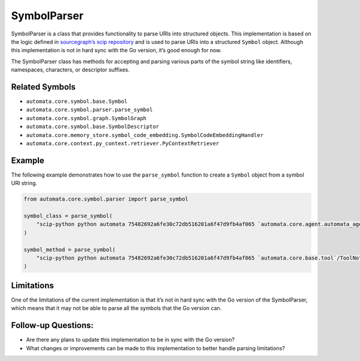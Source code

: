 SymbolParser
============

SymbolParser is a class that provides functionality to parse URIs into
structured objects. This implementation is based on the logic defined in
`sourcegraph’s scip
repository <https://github.com/sourcegraph/scip/blob/ee677ba3756cdcdb55b39942b5701f0fde9d69fa/bindings/go/scip/symbol.go>`__
and is used to parse URIs into a structured ``Symbol`` object. Although
this implementation is not in hard sync with the Go version, it’s good
enough for now.

The SymbolParser class has methods for accepting and parsing various
parts of the symbol string like identifiers, namespaces, characters, or
descriptor suffixes.

Related Symbols
---------------

-  ``automata.core.symbol.base.Symbol``
-  ``automata.core.symbol.parser.parse_symbol``
-  ``automata.core.symbol.graph.SymbolGraph``
-  ``automata.core.symbol.base.SymbolDescriptor``
-  ``automata.core.memory_store.symbol_code_embedding.SymbolCodeEmbeddingHandler``
-  ``automata.core.context.py_context.retriever.PyContextRetriever``

Example
-------

The following example demonstrates how to use the ``parse_symbol``
function to create a ``Symbol`` object from a symbol URI string.

.. code:: python

   from automata.core.symbol.parser import parse_symbol

   symbol_class = parse_symbol(
       "scip-python python automata 75482692a6fe30c72db516201a6f47d9fb4af065 `automata.core.agent.automata_agent_enums`/ActionIndicator#"
   )

   symbol_method = parse_symbol(
       "scip-python python automata 75482692a6fe30c72db516201a6f47d9fb4af065 `automata.core.base.tool`/ToolNotFoundError#__init__()."
   )

Limitations
-----------

One of the limitations of the current implementation is that it’s not in
hard sync with the Go version of the SymbolParser, which means that it
may not be able to parse all the symbols that the Go version can.

Follow-up Questions:
--------------------

-  Are there any plans to update this implementation to be in sync with
   the Go version?
-  What changes or improvements can be made to this implementation to
   better handle parsing limitations?

